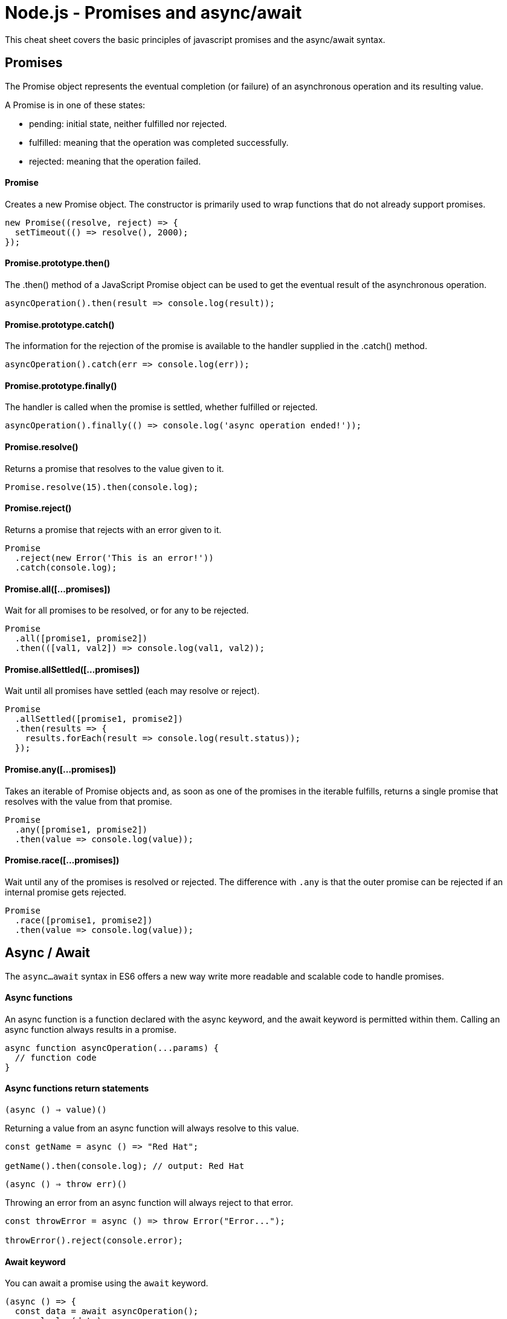 = Node.js - Promises and async/await

This cheat sheet covers the basic principles of javascript promises and the async/await syntax.

== Promises

The Promise object represents the eventual completion (or failure) of an asynchronous operation and its resulting value.

A Promise is in one of these states:

- pending: initial state, neither fulfilled nor rejected.
- fulfilled: meaning that the operation was completed successfully.
- rejected: meaning that the operation failed.

==== Promise

Creates a new Promise object. The constructor is primarily used to wrap functions that do not already support promises.

```js
new Promise((resolve, reject) => {
  setTimeout(() => resolve(), 2000);
});
```

==== Promise.prototype.then()

The .then() method of a JavaScript Promise object can be used to get the eventual result of the asynchronous operation.

```js
asyncOperation().then(result => console.log(result));
```

==== Promise.prototype.catch()

The information for the rejection of the promise is available to the handler supplied in the .catch() method.

```js
asyncOperation().catch(err => console.log(err));
```

==== Promise.prototype.finally()

The handler is called when the promise is settled, whether fulfilled or rejected.

```js
asyncOperation().finally(() => console.log('async operation ended!'));
```

==== Promise.resolve()

Returns a promise that resolves to the value given to it.

```js
Promise.resolve(15).then(console.log);
```

==== Promise.reject()

Returns a promise that rejects with an error given to it.

```js
Promise
  .reject(new Error('This is an error!'))
  .catch(console.log);
```

==== Promise.all([...promises])

Wait for all promises to be resolved, or for any to be rejected.

```js
Promise
  .all([promise1, promise2])
  .then(([val1, val2]) => console.log(val1, val2));
```

==== Promise.allSettled([...promises])

Wait until all promises have settled (each may resolve or reject).

```js
Promise
  .allSettled([promise1, promise2])
  .then(results => {
    results.forEach(result => console.log(result.status));
  });
```

==== Promise.any([...promises])

Takes an iterable of Promise objects and, as soon as one of the promises in the iterable fulfills, returns a single promise that resolves with the value from that promise.

```js
Promise
  .any([promise1, promise2])
  .then(value => console.log(value));
```

==== Promise.race([...promises])

Wait until any of the promises is resolved or rejected.
The difference with `.any` is that the outer promise can be rejected if an internal promise gets rejected.

```js
Promise
  .race([promise1, promise2])
  .then(value => console.log(value));
```

== Async / Await

The `async...await` syntax in ES6 offers a new way write more readable and scalable code to handle promises.

==== Async functions

An async function is a function declared with the async keyword, and the await keyword is permitted within them. Calling an async function always results in a promise.

```js
async function asyncOperation(...params) {
  // function code
}
```

==== Async functions return statements

`(async () => value)()`

Returning a value from an async function will always resolve to this value.

```js
const getName = async () => "Red Hat";

getName().then(console.log); // output: Red Hat
```

`(async () => throw err)()`

Throwing an error from an async function will always reject to that error.

```js
const throwError = async () => throw Error("Error...");

throwError().reject(console.error);
```

==== Await keyword

You can await a promise using the `await` keyword.

```js
(async () => {
  const data = await asyncOperation();
  console.log(data);
})();
```

`*Note: top-level await it's not yet supported that's why you can only use the await keyword inside an async function.*`

==== Async/Await error handling

You can use **try/catch** blocks to catch rejections from an async function (keep in mind there is also the promises API available to catch errors).

```js
const main = async () => {
  try {
    const value = await asyncOperation();
    console.log(value);
  } catch (err) {
    console.log(err);
  }
};

main();
```